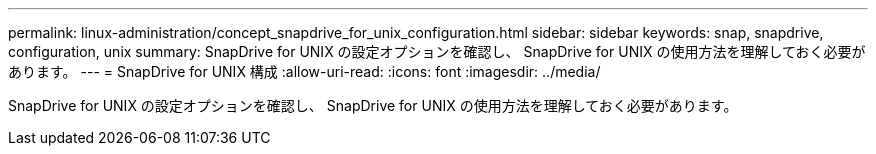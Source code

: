 ---
permalink: linux-administration/concept_snapdrive_for_unix_configuration.html 
sidebar: sidebar 
keywords: snap, snapdrive, configuration, unix 
summary: SnapDrive for UNIX の設定オプションを確認し、 SnapDrive for UNIX の使用方法を理解しておく必要があります。 
---
= SnapDrive for UNIX 構成
:allow-uri-read: 
:icons: font
:imagesdir: ../media/


[role="lead"]
SnapDrive for UNIX の設定オプションを確認し、 SnapDrive for UNIX の使用方法を理解しておく必要があります。
